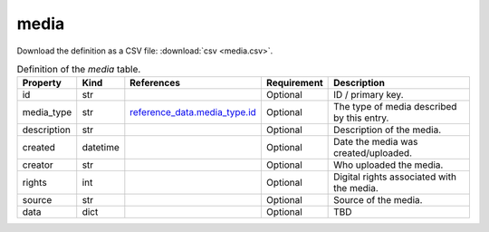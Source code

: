 media
====

Download the definition as a CSV file: :download:`csv <media.csv>`.

.. csv-table:: Definition of the *media* table.
   :header: "Property","Kind","References","Requirement","Description"

   ".. _id:

   id","str",,"Optional","ID / primary key."
   ".. _media_type:

   media_type","str","`reference_data.media_type.id <../reference_data/media_type.html#id>`_","Optional","The type of media described by this entry."
   ".. _description:

   description","str",,"Optional","Description of the media."
   ".. _created:

   created","datetime",,"Optional","Date the media was created/uploaded."
   ".. _creator:

   creator","str",,"Optional","Who uploaded the media. "
   ".. _rights:

   rights","int",,"Optional","Digital rights associated with the media."
   ".. _source:

   source","str",,"Optional","Source of the media."
   ".. _data:

   data","dict",,"Optional","TBD"

